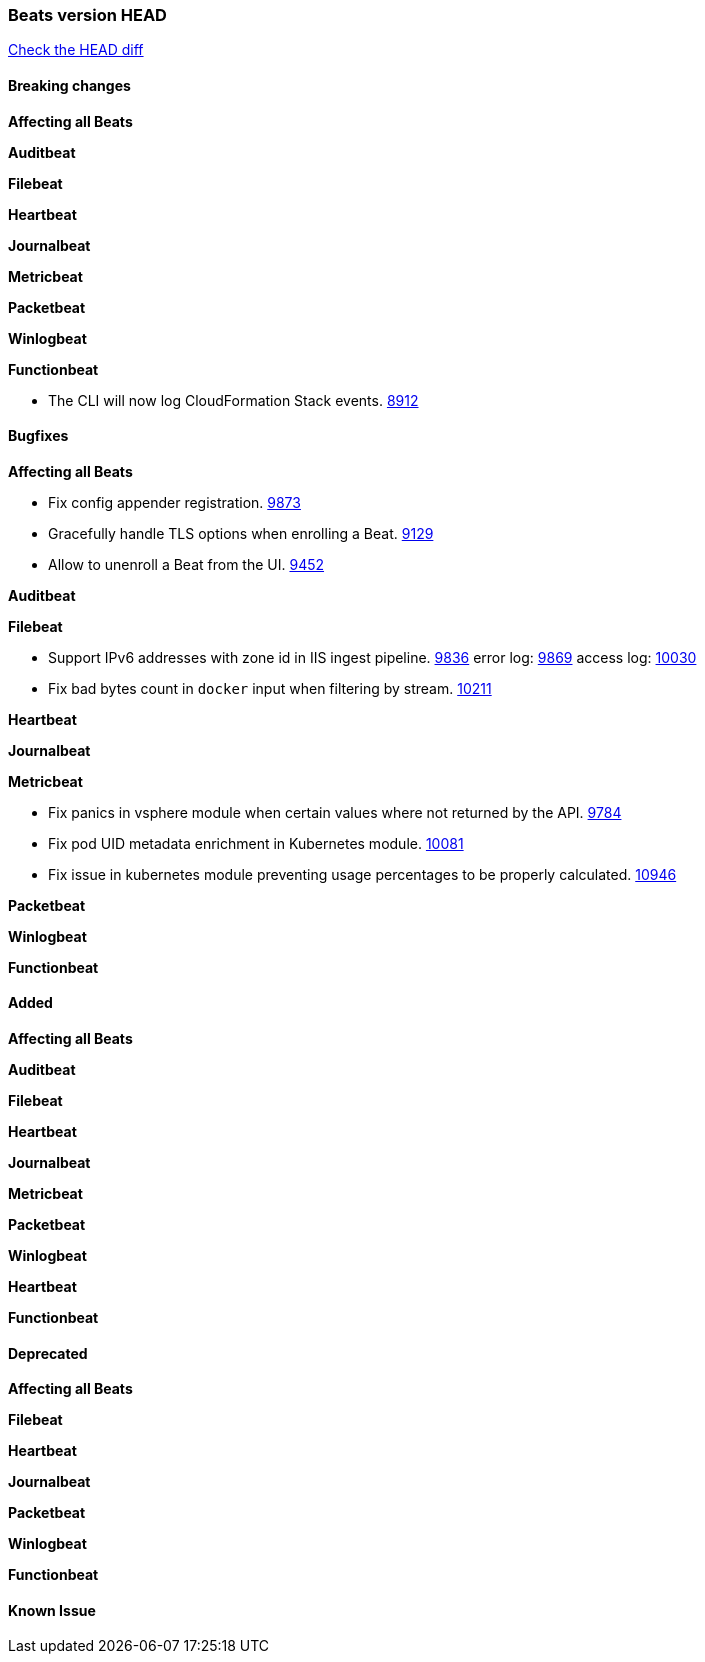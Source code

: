 // Use these for links to issue and pulls. Note issues and pulls redirect one to
// each other on Github, so don't worry too much on using the right prefix.
:issue: https://github.com/elastic/beats/issues/
:pull: https://github.com/elastic/beats/pull/

=== Beats version HEAD
https://github.com/elastic/beats/compare/v6.5.4...6.5[Check the HEAD diff]

==== Breaking changes

*Affecting all Beats*

*Auditbeat*

*Filebeat*

*Heartbeat*

*Journalbeat*

*Metricbeat*

*Packetbeat*

*Winlogbeat*

*Functionbeat*

- The CLI will now log CloudFormation Stack events. {issue}8912[8912]

==== Bugfixes

*Affecting all Beats*

- Fix config appender registration. {pull}9873[9873]
- Gracefully handle TLS options when enrolling a Beat. {issue}9129[9129]
- Allow to unenroll a Beat from the UI. {issue}9452[9452]

*Auditbeat*

*Filebeat*

- Support IPv6 addresses with zone id in IIS ingest pipeline. {issue}9836[9836] error log: {pull}9869[9869] access log: {pull}10030[10030]
- Fix bad bytes count in `docker` input when filtering by stream. {pull}10211[10211]

*Heartbeat*

*Journalbeat*

*Metricbeat*

- Fix panics in vsphere module when certain values where not returned by the API. {pull}9784[9784]
- Fix pod UID metadata enrichment in Kubernetes module. {pull}10081[10081]
- Fix issue in kubernetes module preventing usage percentages to be properly calculated. {pull}10946[10946]

*Packetbeat*

*Winlogbeat*

*Functionbeat*

==== Added

*Affecting all Beats*

*Auditbeat*

*Filebeat*

*Heartbeat*

*Journalbeat*

*Metricbeat*

*Packetbeat*

*Winlogbeat*

*Heartbeat*

*Functionbeat*

==== Deprecated

*Affecting all Beats*

*Filebeat*

*Heartbeat*

*Journalbeat*

*Packetbeat*

*Winlogbeat*

*Functionbeat*

==== Known Issue


